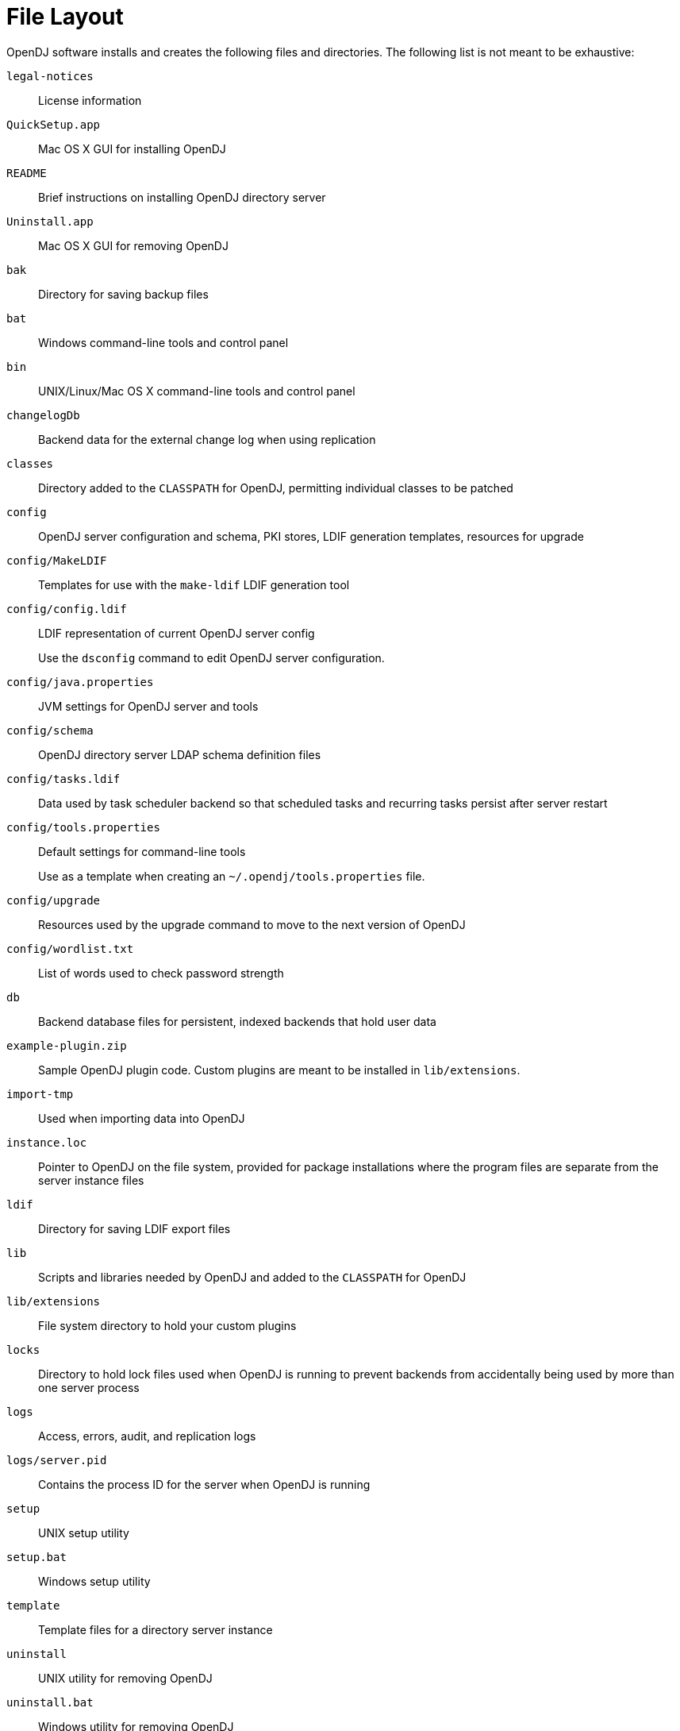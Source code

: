 ////
  The contents of this file are subject to the terms of the Common Development and
  Distribution License (the License). You may not use this file except in compliance with the
  License.
 
  You can obtain a copy of the License at legal/CDDLv1.0.txt. See the License for the
  specific language governing permission and limitations under the License.
 
  When distributing Covered Software, include this CDDL Header Notice in each file and include
  the License file at legal/CDDLv1.0.txt. If applicable, add the following below the CDDL
  Header, with the fields enclosed by brackets [] replaced by your own identifying
  information: "Portions copyright [year] [name of copyright owner]".
 
  Copyright 2017 ForgeRock AS.
  Portions Copyright 2024 3A Systems LLC.
////

:figure-caption!:
:example-caption!:
:table-caption!:
:leveloffset: -1"


[appendix]
[#appendix-file-layout]
== File Layout

OpenDJ software installs and creates the following files and directories. The following list is not meant to be exhaustive:
--

`legal-notices`::
License information

`QuickSetup.app`::
Mac OS X GUI for installing OpenDJ

`README`::
Brief instructions on installing OpenDJ directory server

`Uninstall.app`::
Mac OS X GUI for removing OpenDJ

`bak`::
Directory for saving backup files

`bat`::
Windows command-line tools and control panel

`bin`::
UNIX/Linux/Mac OS X command-line tools and control panel

`changelogDb`::
Backend data for the external change log when using replication

`classes`::
Directory added to the `CLASSPATH` for OpenDJ, permitting individual classes to be patched

`config`::
OpenDJ server configuration and schema, PKI stores, LDIF generation templates, resources for upgrade

`config/MakeLDIF`::
Templates for use with the `make-ldif` LDIF generation tool

`config/config.ldif`::
LDIF representation of current OpenDJ server config

+
Use the `dsconfig` command to edit OpenDJ server configuration.

`config/java.properties`::
JVM settings for OpenDJ server and tools

`config/schema`::
OpenDJ directory server LDAP schema definition files

`config/tasks.ldif`::
Data used by task scheduler backend so that scheduled tasks and recurring tasks persist after server restart

`config/tools.properties`::
Default settings for command-line tools

+
Use as a template when creating an `~/.opendj/tools.properties` file.

`config/upgrade`::
Resources used by the upgrade command to move to the next version of OpenDJ

`config/wordlist.txt`::
List of words used to check password strength

`db`::
Backend database files for persistent, indexed backends that hold user data

`example-plugin.zip`::
Sample OpenDJ plugin code. Custom plugins are meant to be installed in `lib/extensions`.

`import-tmp`::
Used when importing data into OpenDJ

`instance.loc`::
Pointer to OpenDJ on the file system, provided for package installations where the program files are separate from the server instance files

`ldif`::
Directory for saving LDIF export files

`lib`::
Scripts and libraries needed by OpenDJ and added to the `CLASSPATH` for OpenDJ

`lib/extensions`::
File system directory to hold your custom plugins

`locks`::
Directory to hold lock files used when OpenDJ is running to prevent backends from accidentally being used by more than one server process

`logs`::
Access, errors, audit, and replication logs

`logs/server.pid`::
Contains the process ID for the server when OpenDJ is running

`setup`::
UNIX setup utility

`setup.bat`::
Windows setup utility

`template`::
Template files for a directory server instance

`uninstall`::
UNIX utility for removing OpenDJ

`uninstall.bat`::
Windows utility for removing OpenDJ

`upgrade`::
UNIX utility for upgrading OpenDJ by pointing to the new .zip

`upgrade.bat`::
Windows utility for upgrading OpenDJ by pointing to the new .zip

--

